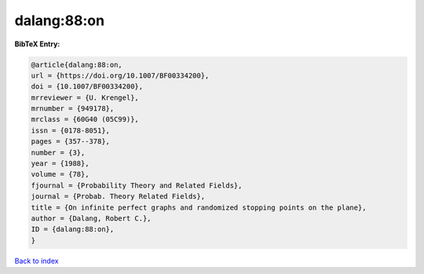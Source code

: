 dalang:88:on
============

.. :cite:t:`dalang:88:on`

.. bibliography:: ../../All.bib

**BibTeX Entry:**

.. code-block:: bibtex

   @article{dalang:88:on,
   url = {https://doi.org/10.1007/BF00334200},
   doi = {10.1007/BF00334200},
   mrreviewer = {U. Krengel},
   mrnumber = {949178},
   mrclass = {60G40 (05C99)},
   issn = {0178-8051},
   pages = {357--378},
   number = {3},
   year = {1988},
   volume = {78},
   fjournal = {Probability Theory and Related Fields},
   journal = {Probab. Theory Related Fields},
   title = {On infinite perfect graphs and randomized stopping points on the plane},
   author = {Dalang, Robert C.},
   ID = {dalang:88:on},
   }

`Back to index <../index>`_

